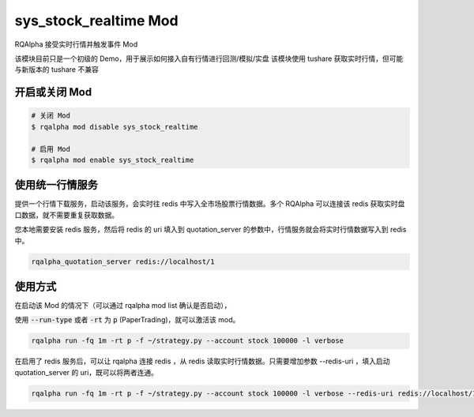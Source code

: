 ===============================
sys_stock_realtime Mod
===============================

RQAlpha 接受实时行情并触发事件 Mod

该模块目前只是一个初级的 Demo，用于展示如何接入自有行情进行回测/模拟/实盘
该模块使用 tushare 获取实时行情，但可能与新版本的 tushare 不兼容

开启或关闭 Mod
===============================

..  code-block:: bash

    # 关闭 Mod
    $ rqalpha mod disable sys_stock_realtime

    # 启用 Mod
    $ rqalpha mod enable sys_stock_realtime

使用统一行情服务
===============================
提供一个行情下载服务，启动该服务，会实时往 redis 中写入全市场股票行情数据。多个 RQAlpha 可以连接该 redis 获取实时盘口数据，就不需要重复获取数据。

您本地需要安装 redis 服务，然后将 redis 的 uri 填入到 quotation_server 的参数中，行情服务就会将实时行情数据写入到 redis 中。

.. code-block:: bash

    rqalpha_quotation_server redis://localhost/1

使用方式
===============================

在启动该 Mod 的情况下（可以通过 rqalpha mod list 确认是否启动），

使用 :code:`--run-type` 或者 :code:`-rt` 为 :code:`p` (PaperTrading)，就可以激活该 mod。

.. code-block:: bash

    rqalpha run -fq 1m -rt p -f ~/strategy.py --account stock 100000 -l verbose

在启用了 redis 服务后，可以让 rqalpha 连接 redis ，从 redis 读取实时行情数据。只需要增加参数 --redis-uri ，填入启动 quotation_server 的 uri，既可以将两者连通。

.. code-block:: bash

    rqalpha run -fq 1m -rt p -f ~/strategy.py --account stock 100000 -l verbose --redis-uri redis://localhost/1
